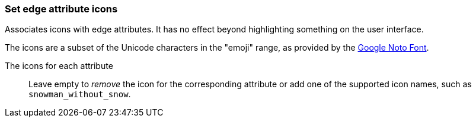 ### Set edge attribute icons

Associates icons with edge attributes. It has no effect beyond highlighting something on the
user interface.

The icons are a subset of the Unicode characters in the "emoji" range, as provided by the
https://www.google.com/get/noto/help/emoji/[Google Noto Font].

====
[p-title]#The icons for each attribute#::
Leave empty to _remove_ the icon for the corresponding attribute
or add one of the supported icon names, such as `snowman_without_snow`.
====
